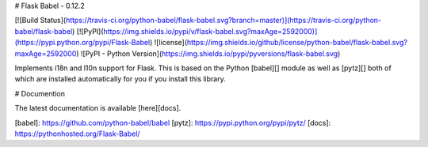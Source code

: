 # Flask Babel - 0.12.2

[![Build Status](https://travis-ci.org/python-babel/flask-babel.svg?branch=master)](https://travis-ci.org/python-babel/flask-babel)
[![PyPI](https://img.shields.io/pypi/v/flask-babel.svg?maxAge=2592000)](https://pypi.python.org/pypi/Flask-Babel)
![license](https://img.shields.io/github/license/python-babel/flask-babel.svg?maxAge=2592000)
![PyPI - Python Version](https://img.shields.io/pypi/pyversions/flask-babel.svg)

Implements i18n and l10n support for Flask.  This is based on the Python
[babel][] module as well as [pytz][] both of which are installed automatically
for you if you install this library.

# Documention

The latest documentation is available [here][docs].

[babel]: https://github.com/python-babel/babel
[pytz]: https://pypi.python.org/pypi/pytz/
[docs]: https://pythonhosted.org/Flask-Babel/


